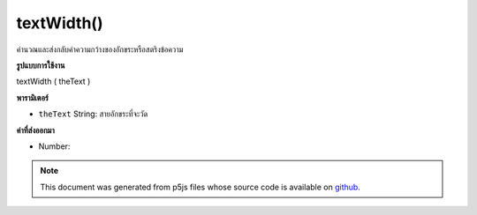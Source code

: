 .. raw:: html

	<script src="https://sketch.netpie.io/widget/p5-widget.js"></script>

textWidth()
===========

คำนวณและส่งกลับค่าความกว้างของอักขระหรือสตริงข้อความ

.. Calculates and returns the width of any character or text string.
**รูปแบบการใช้งาน**

textWidth ( theText )

**พารามิเตอร์**

- ``theText``  String: สายอักขระที่จะวัด

.. ``theText``  String: the String of characters to measure

**ค่าที่ส่งออกมา**

- Number: 

.. Number: 

.. raw:: html

	<script type="text/p5" data-autoplay data-hide-sourcecode>
	textSize(28);
	
	var aChar = 'P';
	var cWidth = textWidth(aChar);
	text(aChar, 0, 40);
	line(cWidth, 0, cWidth, 50);
	
	var aString = "p5.js";
	var sWidth = textWidth(aString);
	text(aString, 0, 85);
	line(sWidth, 50, sWidth, 100);

	</script>

	<br><br>

.. note:: This document was generated from p5js files whose source code is available on `github <https://github.com/processing/p5.js>`_.

